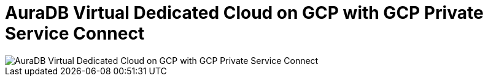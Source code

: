 [[aura]]
= AuraDB Virtual Dedicated Cloud on GCP with GCP Private Service Connect 
:description: Neo4j Aura Cloud Architecture - AuraDB Virtual Dedicated Cloud on GCP with GCP Private Service Connect 

image::vdc-gcp-private-service-connect.svg[AuraDB Virtual Dedicated Cloud on GCP with GCP Private Service Connect]